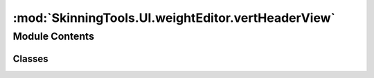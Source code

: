 :mod:`SkinningTools.UI.weightEditor.vertHeaderView`
===================================================

.. py:module:: SkinningTools.UI.weightEditor.vertHeaderView


Module Contents
---------------

Classes
~~~~~~~

.. autoapisummary::

   SkinningTools.UI.weightEditor.vertHeaderView.VertHeaderView



.. py:class:: VertHeaderView(parent=None)



   header view that displays text in a vertical manner
       

   .. attribute:: _font
      

      

   .. attribute:: _margin
      :annotation: = 3

      

   .. attribute:: _metrics
      

      

   .. attribute:: _selectedFont
      

      

   .. attribute:: rightClicked
      

      

   .. method:: _getData(self, index)

      get the current data of the header view

      :param index: the index of the header
      :type index: int
      :return: the header data of the model
      :rtype: QVariant


   .. method:: _getWidth(self)

      get the width of the current headerview

      :return: the total width of all the headers
      :rtype: float


   .. method:: checkSelected(self, index)

      check if the current object is selected

      :param index: the index of the header
      :type index: int
      :return: if the current header is selected
      :rtype: bool


   .. method:: mouseReleaseEvent(self, event)

      mouse event to emit when mouse is right clicked
              


   .. method:: paintSection(self, painter, rect, index)

      painter that will set the text in the correct scale and oriented vertically

      :param painter: painter class to override to make sure everything is drawn correctly
      :type painter: QPainter
      :param rect: the size of the current header
      :type rect: Qrect
      :param index: the index of the header that needs to be drawn
      :type index: int 


   .. method:: rotate(self, index, rect)

      convenience function to rotate the current header from horizontal to vertical

      :param index: index of the header to change
      :type index: int
      :param rect: the horizontally placed rect
      :type rect: QRect
      :return: the vertically placed rect
      :rtype: QRect


   .. method:: sizeHint(self)

      returns the size hint 

      :return: the size hint of the current headerview
      :rtype: QSize



